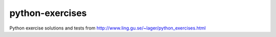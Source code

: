 python-exercises
================

.. image:: https://travis-ci.org/gravyboat/python-exercises.svg?branch=master
    :target: https://travis-ci.org/gravyboat/python-exercises

.. image:: https://coveralls.io/repos/github/gravyboat/python-exercises/badge.svg?branch=master
    :target: https://coveralls.io/github/gravyboat/python-exercises?branch=master 

Python exercise solutions and tests from
http://www.ling.gu.se/~lager/python_exercises.html

